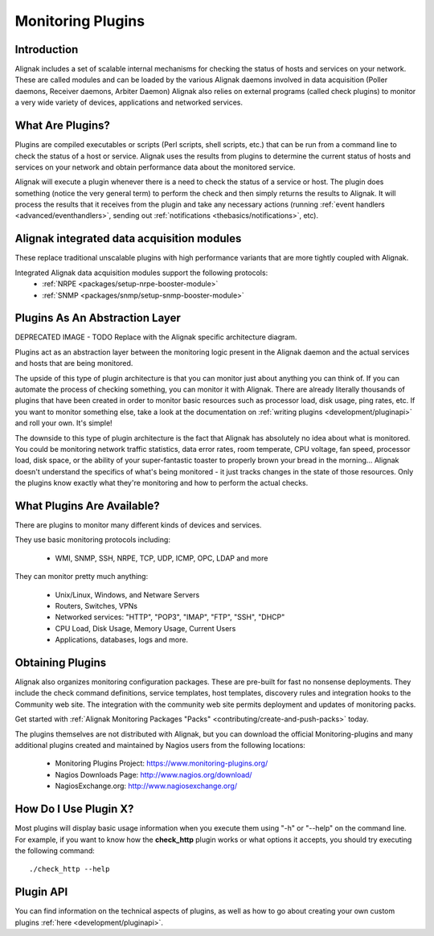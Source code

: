 .. _thebasics/plugins:

=======================
Monitoring Plugins
=======================


Introduction 
=============

Alignak includes a set of scalable internal mechanisms for checking the status of hosts and services on your network. These are called modules and can be loaded by the various Alignak daemons involved in data acquisition (Poller daemons, Receiver daemons, Arbiter Daemon)
Alignak also relies on external programs (called check plugins) to monitor a very wide variety of devices, applications and networked services.


What Are Plugins? 
==================

Plugins are compiled executables or scripts (Perl scripts, shell scripts, etc.) that can be run from a command line to check the status of a host or service. Alignak uses the results from plugins to determine the current status of hosts and services on your network and obtain performance data about the monitored service.

Alignak will execute a plugin whenever there is a need to check the status of a service or host. The plugin does something (notice the very general term) to perform the check and then simply returns the results to Alignak. It will process the results that it receives from the plugin and take any necessary actions (running :ref:`event handlers <advanced/eventhandlers>`, sending out :ref:`notifications <thebasics/notifications>`, etc).


Alignak integrated data acquisition modules 
============================================

These replace traditional unscalable plugins with high performance variants that are more tightly coupled with Alignak.

Integrated Alignak data acquisition modules support the following protocols:
  * :ref:`NRPE <packages/setup-nrpe-booster-module>`
  * :ref:`SNMP <packages/snmp/setup-snmp-booster-module>`


Plugins As An Abstraction Layer 
================================

.. image:: /_static/images///official/images/plugins.png
   :scale: 90 %

DEPRECATED IMAGE - TODO Replace with the Alignak specific architecture diagram.

Plugins act as an abstraction layer between the monitoring logic present in the Alignak daemon and the actual services and hosts that are being monitored.

The upside of this type of plugin architecture is that you can monitor just about anything you can think of.
If you can automate the process of checking something, you can monitor it with Alignak.
There are already literally thousands of plugins that have been created in order to monitor basic resources such as processor load, disk usage, ping rates, etc.
If you want to monitor something else, take a look at the documentation on :ref:`writing plugins <development/pluginapi>` and roll your own. It's simple!

The downside to this type of plugin architecture is the fact that Alignak has absolutely no idea about what is monitored.
You could be monitoring network traffic statistics, data error rates, room temperate, CPU voltage, fan speed, processor load, disk space, or the ability of your super-fantastic toaster to properly brown your bread in the morning...
Alignak doesn't understand the specifics of what's being monitored - it just tracks changes in the state of those resources.
Only the plugins know exactly what they're monitoring and how to perform the actual checks.


What Plugins Are Available? 
============================

There are plugins to monitor many different kinds of devices and services.

They use basic monitoring protocols including:

  * WMI, SNMP, SSH, NRPE, TCP, UDP, ICMP, OPC, LDAP and more

They can monitor pretty much anything:

  * Unix/Linux, Windows, and Netware Servers
  * Routers, Switches, VPNs
  * Networked services: "HTTP", "POP3", "IMAP", "FTP", "SSH", "DHCP"
  * CPU Load, Disk Usage, Memory Usage, Current Users
  * Applications, databases, logs and more.


Obtaining Plugins 
==================

Alignak also organizes monitoring configuration packages. These are pre-built for fast no nonsense deployments.
They include the check command definitions, service templates, host templates, discovery rules and integration hooks to the Community web site.
The integration with the community web site permits deployment and updates of monitoring packs.

Get started with :ref:`Alignak Monitoring Packages "Packs" <contributing/create-and-push-packs>` today.

The plugins themselves are not distributed with Alignak, but you can download the official Monitoring-plugins and many additional plugins created and maintained by Nagios users from the following locations:

  * Monitoring Plugins Project: https://www.monitoring-plugins.org/
  * Nagios Downloads Page: http://www.nagios.org/download/
  * NagiosExchange.org: http://www.nagiosexchange.org/


How Do I Use Plugin X? 
=======================

Most plugins will display basic usage information when you execute them using "-h" or "--help" on the command line.
For example, if you want to know how the **check_http** plugin works or what options it accepts, you should try executing the following command:
  
::

  ./check_http --help


Plugin API 
===========

You can find information on the technical aspects of plugins, as well as how to go about creating your own custom plugins :ref:`here <development/pluginapi>`.
